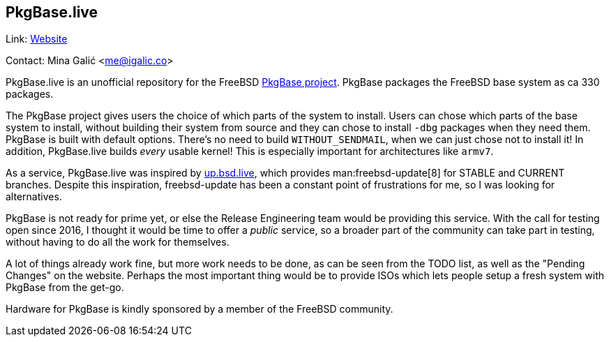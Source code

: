 == PkgBase.live

Link: link:https://alpha.pkgbase.live/[Website]  

Contact: Mina Galić <me@igalic.co>  

PkgBase.live is an unofficial repository for the FreeBSD link:https://wiki.freebsd.org/PkgBase[PkgBase project].
PkgBase packages the FreeBSD base system as ca 330 packages.

The PkgBase project gives users the choice of which parts of the system to install.
Users can chose which parts of the base system to install, without building their system from source and they can chose to install `-dbg` packages when they need them.
PkgBase is built with default options. There's no need to build `WITHOUT_SENDMAIL`, when we can just chose not to install it!
In addition, PkgBase.live builds _every_ usable kernel! This is especially important for architectures like `armv7`.

As a service, PkgBase.live was inspired by link:https://up.bsd.lv/[up.bsd.live], which provides man:freebsd-update[8] for STABLE and CURRENT branches.
Despite this inspiration, freebsd-update has been a constant point of frustrations for me, so I was looking for alternatives.

PkgBase is not ready for prime yet, or else the Release Engineering team would be providing this service.
With the call for testing open since 2016, I thought it would be time to offer a _public_ service, so a broader part of the community can take part in testing, without having to do all the work for themselves.

A lot of things already work fine, but more work needs to be done, as can be seen from the TODO list, as well as the "Pending Changes" on the website.
Perhaps the most important thing would be to provide ISOs which lets people setup a fresh system with PkgBase from the get-go.

Hardware for PkgBase is kindly sponsored by a member of the FreeBSD community.

